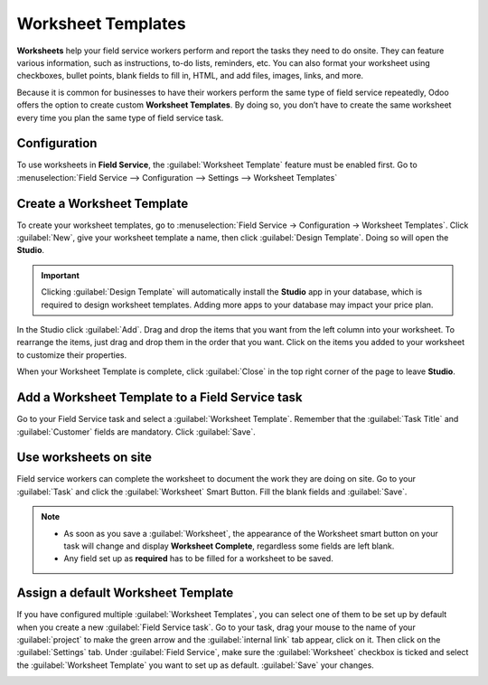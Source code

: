 ===================
Worksheet Templates
===================

**Worksheets** help your field service workers perform and report the tasks they need to do onsite.
They can feature various information, such as instructions, to-do lists, reminders, etc. You can
also format your worksheet using checkboxes, bullet points, blank fields to fill in, HTML, and add
files, images, links, and more.

Because it is common for businesses to have their workers perform the same type of field service
repeatedly, Odoo offers the option to create custom **Worksheet Templates**. By doing so, you
don’t have to create the same worksheet every time you plan the same type of field service task.

Configuration
=============

To use worksheets in **Field Service**, the :guilabel:`Worksheet Template` feature must be enabled
first. Go to :menuselection:`Field Service --> Configuration --> Settings --> Worksheet Templates`

Create a Worksheet Template
===========================

To create your worksheet templates, go to :menuselection:`Field Service → Configuration →
Worksheet Templates`. Click :guilabel:`New`, give your worksheet template a name, then click
:guilabel:`Design Template`. Doing so will open the **Studio**.

.. important::
   Clicking :guilabel:`Design Template` will automatically install the **Studio** app in your
   database, which is required to design worksheet templates. Adding more apps to your database may
   impact your price plan.

In the Studio click :guilabel:`Add`. Drag and drop the items that you want from the left column
into your worksheet. To rearrange the items, just drag and drop them in the order that you want.
Click on the items you added to your worksheet to customize their properties.

When your Worksheet Template is complete, click :guilabel:`Close` in the top right corner of the
page to leave **Studio**.

Add a Worksheet Template to a Field Service task
================================================

Go to your Field Service task and select a :guilabel:`Worksheet Template`. Remember that the
:guilabel:`Task Title` and :guilabel:`Customer` fields are mandatory. Click :guilabel:`Save`.

Use worksheets on site
======================
Field service workers can complete the worksheet to document the work they are doing on site. Go to
your :guilabel:`Task` and click the :guilabel:`Worksheet` Smart Button. Fill the blank fields
and :guilabel:`Save`.

.. note::
   - As soon as you save a :guilabel:`Worksheet`, the appearance of the Worksheet smart button on
     your task will change and display **Worksheet Complete**, regardless some fields are left blank.
   - Any field set up as **required** has to be filled for a worksheet to be saved.

Assign a default Worksheet Template
===================================
If you have configured multiple :guilabel:`Worksheet Templates`, you can select one of them to be
set up by default when you create a new :guilabel:`Field Service task`. Go to your task, drag your
mouse to the name of your :guilabel:`project` to make the green arrow and the
:guilabel:`internal link` tab appear, click on it. Then click on the :guilabel:`Settings` tab. Under
:guilabel:`Field Service`, make sure the :guilabel:`Worksheet` checkbox is ticked and select the
:guilabel:`Worksheet Template` you want to set up as default. :guilabel:`Save` your changes.

.. image:: worksheets/template-default.png
   :scale: 75%
   :alt: Mouse on project name to setup default worksheet template